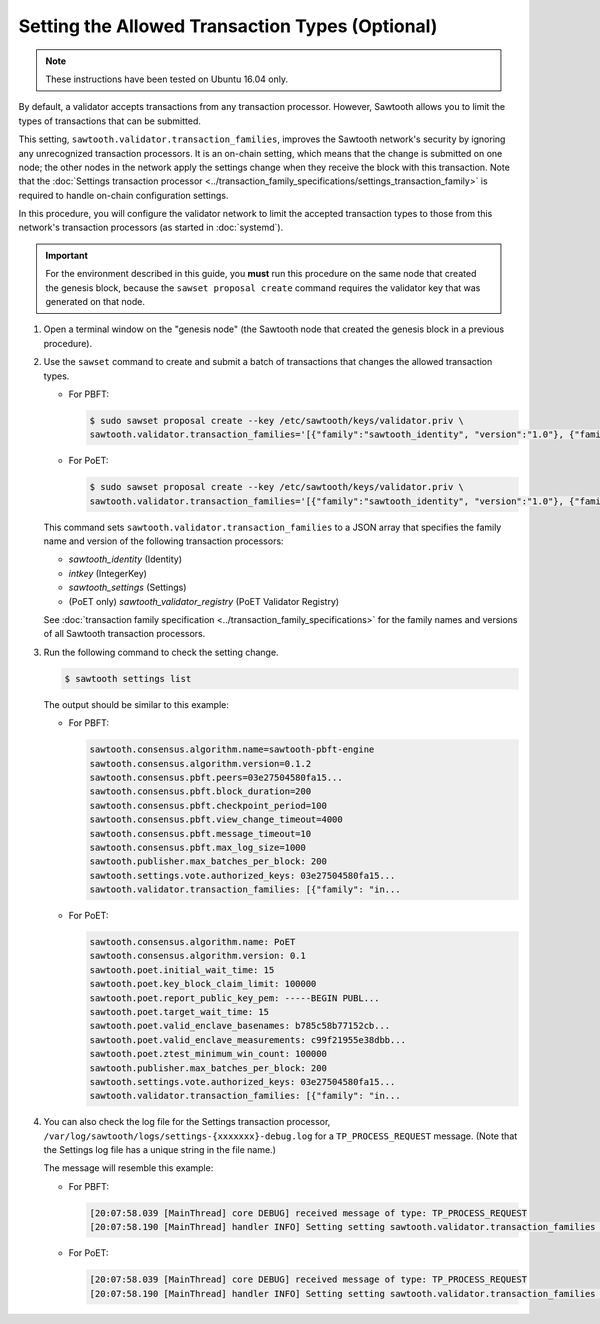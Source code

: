 ************************************************
Setting the Allowed Transaction Types (Optional)
************************************************

.. note::

    These instructions have been tested on Ubuntu 16.04 only.

By default, a validator accepts transactions from any transaction processor.
However, Sawtooth allows you to limit the types of transactions that can be
submitted.

This setting, ``sawtooth.validator.transaction_families``, improves the
Sawtooth network's security by ignoring any unrecognized transaction processors.
It is an on-chain setting, which means that the change is submitted on one node;
the other nodes in the network apply the settings change when they receive the
block with this transaction. Note that the
:doc:`Settings transaction processor <../transaction_family_specifications/settings_transaction_family>`
is required to handle on-chain configuration settings.

In this procedure, you will configure the validator network to limit the
accepted transaction types to those from this network's transaction processors
(as started in :doc:`systemd`).

.. important::

   For the environment described in this guide, you  **must** run this procedure
   on the same node that created the genesis block, because the ``sawset
   proposal create`` command requires the validator key that was generated on
   that node.

#. Open a terminal window on the "genesis node" (the Sawtooth node that created
   the genesis block in a previous procedure).

#. Use the ``sawset`` command to create and submit a batch of transactions that
   changes the allowed transaction types.

   * For PBFT:

     .. code-block:: console

        $ sudo sawset proposal create --key /etc/sawtooth/keys/validator.priv \
        sawtooth.validator.transaction_families='[{"family":"sawtooth_identity", "version":"1.0"}, {"family":"intkey", "version": "1.0"}, {"family":"sawtooth_settings", "version":"1.0"}]'
   * For PoET:

     .. code-block:: console

        $ sudo sawset proposal create --key /etc/sawtooth/keys/validator.priv \
        sawtooth.validator.transaction_families='[{"family":"sawtooth_identity", "version":"1.0"}, {"family":"intkey", "version": "1.0"}, {"family":"sawtooth_settings", "version":"1.0"}, {"family":"sawtooth_validator_registry", "version":"1.0"}]'

   This command sets ``sawtooth.validator.transaction_families`` to a JSON array
   that specifies the family name and version of the following transaction
   processors:

   * `sawtooth_identity` (Identity)
   * `intkey` (IntegerKey)
   * `sawtooth_settings` (Settings)
   * (PoET only) `sawtooth_validator_registry` (PoET Validator Registry)

   See :doc:`transaction family specification <../transaction_family_specifications>`
   for the family names and versions of all Sawtooth transaction processors.

#. Run the following command to check the setting change.

   .. code-block:: console

      $ sawtooth settings list

   The output should be similar to this example:

   * For PBFT:

     .. code-block:: console

        sawtooth.consensus.algorithm.name=sawtooth-pbft-engine
        sawtooth.consensus.algorithm.version=0.1.2
        sawtooth.consensus.pbft.peers=03e27504580fa15...
        sawtooth.consensus.pbft.block_duration=200
        sawtooth.consensus.pbft.checkpoint_period=100
        sawtooth.consensus.pbft.view_change_timeout=4000
        sawtooth.consensus.pbft.message_timeout=10
        sawtooth.consensus.pbft.max_log_size=1000
        sawtooth.publisher.max_batches_per_block: 200
        sawtooth.settings.vote.authorized_keys: 03e27504580fa15...
        sawtooth.validator.transaction_families: [{"family": "in...

   * For PoET:

     .. code-block:: console

        sawtooth.consensus.algorithm.name: PoET
        sawtooth.consensus.algorithm.version: 0.1
        sawtooth.poet.initial_wait_time: 15
        sawtooth.poet.key_block_claim_limit: 100000
        sawtooth.poet.report_public_key_pem: -----BEGIN PUBL...
        sawtooth.poet.target_wait_time: 15
        sawtooth.poet.valid_enclave_basenames: b785c58b77152cb...
        sawtooth.poet.valid_enclave_measurements: c99f21955e38dbb...
        sawtooth.poet.ztest_minimum_win_count: 100000
        sawtooth.publisher.max_batches_per_block: 200
        sawtooth.settings.vote.authorized_keys: 03e27504580fa15...
        sawtooth.validator.transaction_families: [{"family": "in...

#. You can also check the log file for the Settings transaction processor,
   ``/var/log/sawtooth/logs/settings-{xxxxxxx}-debug.log`` for a
   ``TP_PROCESS_REQUEST`` message. (Note that the Settings log file has a unique
   string in the file name.)

   The message will resemble this example:

   * For PBFT:

     .. code-block:: none

        [20:07:58.039 [MainThread] core DEBUG] received message of type: TP_PROCESS_REQUEST
        [20:07:58.190 [MainThread] handler INFO] Setting setting sawtooth.validator.transaction_families changed from None to [{"family": "intkey", "version": "1.0"}, {"family":"sawtooth_settings", "version":"1.0"}]'

   * For PoET:

     .. code-block:: none

        [20:07:58.039 [MainThread] core DEBUG] received message of type: TP_PROCESS_REQUEST
        [20:07:58.190 [MainThread] handler INFO] Setting setting sawtooth.validator.transaction_families changed from None to [{"family": "intkey", "version": "1.0"}, {"family":"sawtooth_settings", "version":"1.0"}, {"family":"sawtooth_validator_registry", "version":"1.0"}]'


.. Licensed under Creative Commons Attribution 4.0 International License
.. https://creativecommons.org/licenses/by/4.0/
